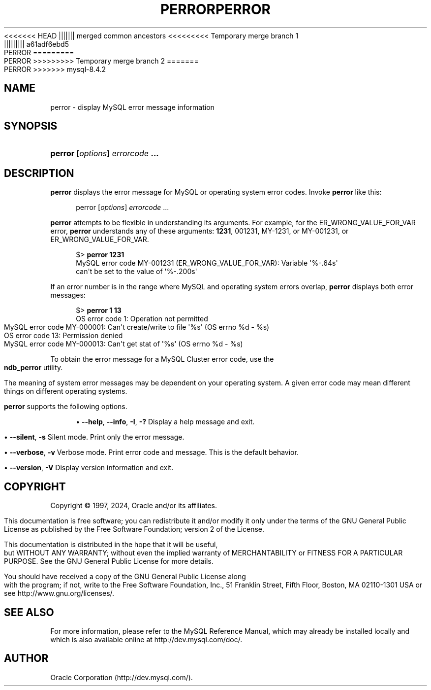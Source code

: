 '\" t
.\"     Title: perror
.\"    Author: [FIXME: author] [see http://docbook.sf.net/el/author]
.\" Generator: DocBook XSL Stylesheets v1.79.1 <http://docbook.sf.net/>
.\"      Date: 05/31/2024
.\"    Manual: MySQL Database System
.\"    Source: MySQL 8.4
.\"  Language: English
.\"
<<<<<<< HEAD
.TH "PERROR" "1" "03/11/2024" "MySQL 8\&.4" "MySQL Database System"
||||||| merged common ancestors
<<<<<<<<< Temporary merge branch 1
.TH "PERROR" "1" "03/11/2024" "MySQL 8\&.4" "MySQL Database System"
||||||||| a61adf6ebd5
.TH "PERROR" "1" "11/27/2023" "MySQL 8\&.0" "MySQL Database System"
=========
.TH "PERROR" "1" "03/11/2024" "MySQL 8\&.0" "MySQL Database System"
>>>>>>>>> Temporary merge branch 2
=======
.TH "PERROR" "1" "05/31/2024" "MySQL 8\&.4" "MySQL Database System"
>>>>>>> mysql-8.4.2
.\" -----------------------------------------------------------------
.\" * Define some portability stuff
.\" -----------------------------------------------------------------
.\" ~~~~~~~~~~~~~~~~~~~~~~~~~~~~~~~~~~~~~~~~~~~~~~~~~~~~~~~~~~~~~~~~~
.\" http://bugs.debian.org/507673
.\" http://lists.gnu.org/archive/html/groff/2009-02/msg00013.html
.\" ~~~~~~~~~~~~~~~~~~~~~~~~~~~~~~~~~~~~~~~~~~~~~~~~~~~~~~~~~~~~~~~~~
.ie \n(.g .ds Aq \(aq
.el       .ds Aq '
.\" -----------------------------------------------------------------
.\" * set default formatting
.\" -----------------------------------------------------------------
.\" disable hyphenation
.nh
.\" disable justification (adjust text to left margin only)
.ad l
.\" -----------------------------------------------------------------
.\" * MAIN CONTENT STARTS HERE *
.\" -----------------------------------------------------------------
.SH "NAME"
perror \- display MySQL error message information
.SH "SYNOPSIS"
.HP \w'\fBperror\ [\fR\fB\fIoptions\fR\fR\fB]\ \fR\fB\fIerrorcode\fR\fR\fB\ \&.\&.\&.\fR\ 'u
\fBperror [\fR\fB\fIoptions\fR\fR\fB] \fR\fB\fIerrorcode\fR\fR\fB \&.\&.\&.\fR
.SH "DESCRIPTION"
.PP
\fBperror\fR
displays the error message for MySQL or operating system error codes\&. Invoke
\fBperror\fR
like this:
.sp
.if n \{\
.RS 4
.\}
.nf
perror [\fIoptions\fR] \fIerrorcode\fR \&.\&.\&.
.fi
.if n \{\
.RE
.\}
.PP
\fBperror\fR
attempts to be flexible in understanding its arguments\&. For example, for the
ER_WRONG_VALUE_FOR_VAR
error,
\fBperror\fR
understands any of these arguments:
\fB1231\fR,
001231,
MY\-1231, or
MY\-001231, or
ER_WRONG_VALUE_FOR_VAR\&.
.sp
.if n \{\
.RS 4
.\}
.nf
$> \fBperror 1231\fR
MySQL error code MY\-001231 (ER_WRONG_VALUE_FOR_VAR): Variable \*(Aq%\-\&.64s\*(Aq
can\*(Aqt be set to the value of \*(Aq%\-\&.200s\*(Aq
.fi
.if n \{\
.RE
.\}
.PP
If an error number is in the range where MySQL and operating system errors overlap,
\fBperror\fR
displays both error messages:
.sp
.if n \{\
.RS 4
.\}
.nf
$> \fBperror 1 13\fR
OS error code   1:  Operation not permitted
MySQL error code MY\-000001: Can\*(Aqt create/write to file \*(Aq%s\*(Aq (OS errno %d \- %s)
OS error code  13:  Permission denied
MySQL error code MY\-000013: Can\*(Aqt get stat of \*(Aq%s\*(Aq (OS errno %d \- %s)
.fi
.if n \{\
.RE
.\}
.PP
To obtain the error message for a MySQL Cluster error code, use the
\fBndb_perror\fR
utility\&.
.PP
The meaning of system error messages may be dependent on your operating system\&. A given error code may mean different things on different operating systems\&.
.PP
\fBperror\fR
supports the following options\&.
.sp
.RS 4
.ie n \{\
\h'-04'\(bu\h'+03'\c
.\}
.el \{\
.sp -1
.IP \(bu 2.3
.\}
\fB\-\-help\fR,
\fB\-\-info\fR,
\fB\-I\fR,
\fB\-?\fR
Display a help message and exit\&.
.RE
.sp
.RS 4
.ie n \{\
\h'-04'\(bu\h'+03'\c
.\}
.el \{\
.sp -1
.IP \(bu 2.3
.\}
\fB\-\-silent\fR,
\fB\-s\fR
Silent mode\&. Print only the error message\&.
.RE
.sp
.RS 4
.ie n \{\
\h'-04'\(bu\h'+03'\c
.\}
.el \{\
.sp -1
.IP \(bu 2.3
.\}
\fB\-\-verbose\fR,
\fB\-v\fR
Verbose mode\&. Print error code and message\&. This is the default behavior\&.
.RE
.sp
.RS 4
.ie n \{\
\h'-04'\(bu\h'+03'\c
.\}
.el \{\
.sp -1
.IP \(bu 2.3
.\}
\fB\-\-version\fR,
\fB\-V\fR
Display version information and exit\&.
.RE
.SH "COPYRIGHT"
.br
.PP
Copyright \(co 1997, 2024, Oracle and/or its affiliates.
.PP
This documentation is free software; you can redistribute it and/or modify it only under the terms of the GNU General Public License as published by the Free Software Foundation; version 2 of the License.
.PP
This documentation is distributed in the hope that it will be useful, but WITHOUT ANY WARRANTY; without even the implied warranty of MERCHANTABILITY or FITNESS FOR A PARTICULAR PURPOSE. See the GNU General Public License for more details.
.PP
You should have received a copy of the GNU General Public License along with the program; if not, write to the Free Software Foundation, Inc., 51 Franklin Street, Fifth Floor, Boston, MA 02110-1301 USA or see http://www.gnu.org/licenses/.
.sp
.SH "SEE ALSO"
For more information, please refer to the MySQL Reference Manual,
which may already be installed locally and which is also available
online at http://dev.mysql.com/doc/.
.SH AUTHOR
Oracle Corporation (http://dev.mysql.com/).
